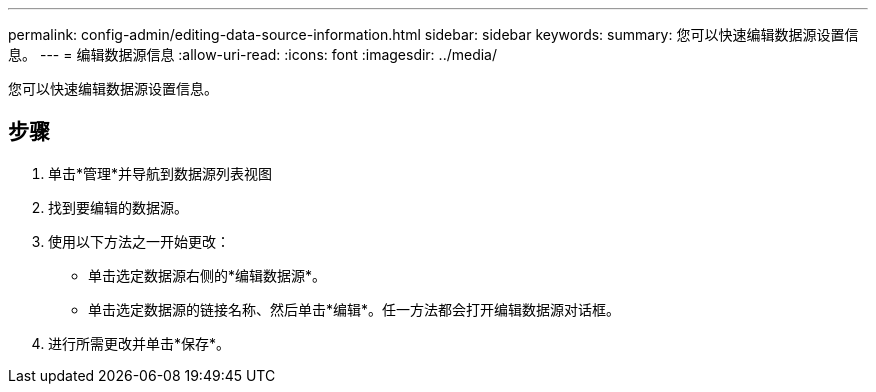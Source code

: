 ---
permalink: config-admin/editing-data-source-information.html 
sidebar: sidebar 
keywords:  
summary: 您可以快速编辑数据源设置信息。 
---
= 编辑数据源信息
:allow-uri-read: 
:icons: font
:imagesdir: ../media/


[role="lead"]
您可以快速编辑数据源设置信息。



== 步骤

. 单击*管理*并导航到数据源列表视图
. 找到要编辑的数据源。
. 使用以下方法之一开始更改：
+
** 单击选定数据源右侧的*编辑数据源*。
** 单击选定数据源的链接名称、然后单击*编辑*。任一方法都会打开编辑数据源对话框。


. 进行所需更改并单击*保存*。

